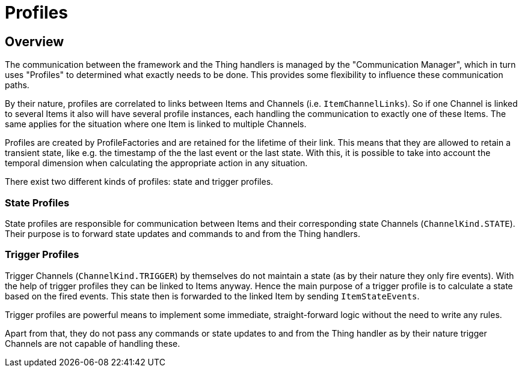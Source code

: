 = Profiles


== Overview

The communication between the framework and the Thing handlers is managed by the "Communication Manager", which in turn uses "Profiles"  to determined what exactly needs to be done. 
This provides some flexibility to influence these communication paths.

By their nature, profiles are correlated to links between Items and Channels (i.e. `ItemChannelLinks`). So if one Channel is linked to several Items it also will have several profile instances, each handling the communication to exactly one of these Items. 
The same applies for the situation where one Item is linked to multiple Channels. 

Profiles are created by ProfileFactories and are retained for the lifetime of their link. 
This means that they are allowed to retain a transient state, like e.g. the timestamp of the the last event or the last state. 
With this, it is possible to take into account the temporal dimension when calculating the appropriate action in any situation.

There exist two different kinds of profiles: state and trigger profiles.

=== State Profiles

State profiles are responsible for communication between Items and their corresponding state Channels (`ChannelKind.STATE`). 
Their purpose is to forward state updates and commands to and from the Thing handlers.

=== Trigger Profiles

Trigger Channels (`ChannelKind.TRIGGER`) by themselves do not maintain a state (as by their nature they only fire events). 
With the help of trigger profiles they can be linked to Items anyway. 
Hence the main purpose of a trigger profile is to calculate a state based on the fired events. 
This state then is forwarded to the linked Item by sending `ItemStateEvents`. 

Trigger profiles are powerful means to implement some immediate, straight-forward logic without the need to write any rules. 

Apart from that, they do not pass any commands or state updates to and from the Thing handler as by their nature trigger Channels are not capable of handling these.
